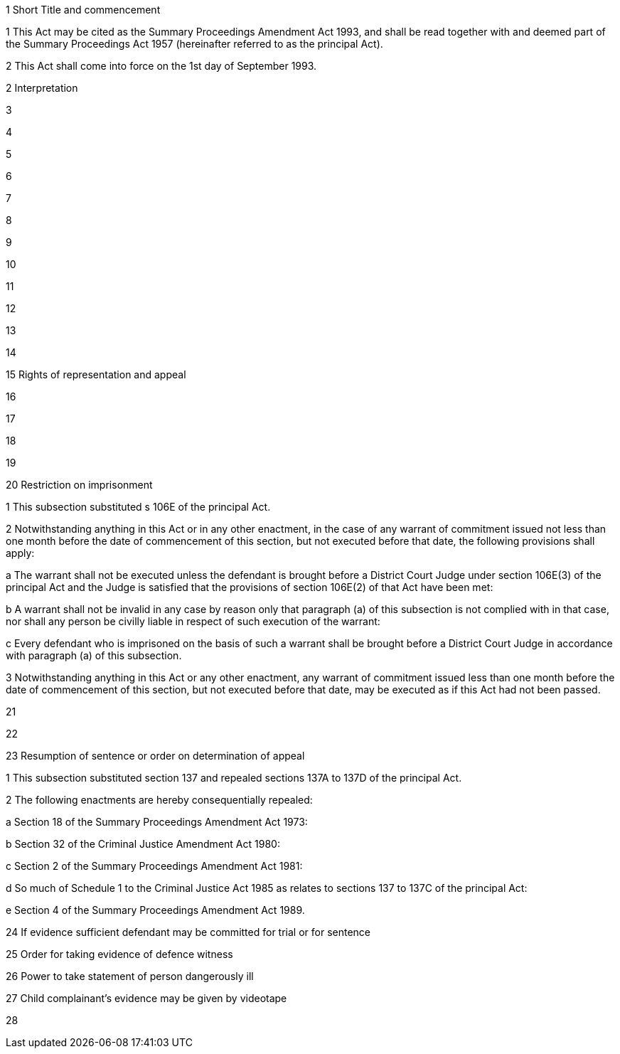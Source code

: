 

1 Short Title and commencement

1 This Act may be cited as the Summary Proceedings Amendment Act 1993, and shall be read together with and deemed part of the Summary Proceedings Act 1957 (hereinafter referred to as the principal Act).

2 This Act shall come into force on the 1st day of September 1993.

2 Interpretation

3 

4 

5 

6 

7 

8 

9 

10 

11 

12 

13 

14 

15 Rights of representation and appeal

16 

17 

18 

19 

20 Restriction on imprisonment

1 This subsection substituted s 106E of the principal Act.

2 Notwithstanding anything in this Act or in any other enactment, in the case of any warrant of commitment issued not less than one month before the date of commencement of this section, but not executed before that date, the following provisions shall apply:

a The warrant shall not be executed unless the defendant is brought before a District Court Judge under section 106E(3) of the principal Act and the Judge is satisfied that the provisions of section 106E(2) of that Act have been met:

b A warrant shall not be invalid in any case by reason only that paragraph (a) of this subsection is not complied with in that case, nor shall any person be civilly liable in respect of such execution of the warrant:

c Every defendant who is imprisoned on the basis of such a warrant shall be brought before a District Court Judge in accordance with paragraph (a) of this subsection.

3 Notwithstanding anything in this Act or any other enactment, any warrant of commitment issued less than one month before the date of commencement of this section, but not executed before that date, may be executed as if this Act had not been passed.

21 

22 

23 Resumption of sentence or order on determination of appeal

1 This subsection substituted section 137 and repealed sections 137A to 137D of the principal Act.

2 The following enactments are hereby consequentially repealed:

a Section 18 of the Summary Proceedings Amendment Act 1973:

b Section 32 of the Criminal Justice Amendment Act 1980:

c Section 2 of the Summary Proceedings Amendment Act 1981:

d So much of Schedule 1 to the Criminal Justice Act 1985 as relates to sections 137 to 137C of the principal Act:

e Section 4 of the Summary Proceedings Amendment Act 1989.

24 If evidence sufficient defendant may be committed for trial or for sentence

25 Order for taking evidence of defence witness

26 Power to take statement of person dangerously ill

27 Child complainant's evidence may be given by videotape

28 